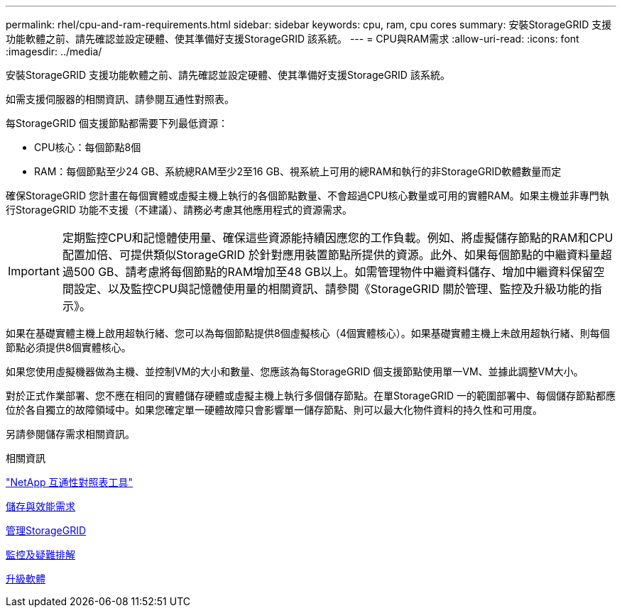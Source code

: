 ---
permalink: rhel/cpu-and-ram-requirements.html 
sidebar: sidebar 
keywords: cpu, ram, cpu cores 
summary: 安裝StorageGRID 支援功能軟體之前、請先確認並設定硬體、使其準備好支援StorageGRID 該系統。 
---
= CPU與RAM需求
:allow-uri-read: 
:icons: font
:imagesdir: ../media/


[role="lead"]
安裝StorageGRID 支援功能軟體之前、請先確認並設定硬體、使其準備好支援StorageGRID 該系統。

如需支援伺服器的相關資訊、請參閱互通性對照表。

每StorageGRID 個支援節點都需要下列最低資源：

* CPU核心：每個節點8個
* RAM：每個節點至少24 GB、系統總RAM至少2至16 GB、視系統上可用的總RAM和執行的非StorageGRID軟體數量而定


確保StorageGRID 您計畫在每個實體或虛擬主機上執行的各個節點數量、不會超過CPU核心數量或可用的實體RAM。如果主機並非專門執行StorageGRID 功能不支援（不建議）、請務必考慮其他應用程式的資源需求。


IMPORTANT: 定期監控CPU和記憶體使用量、確保這些資源能持續因應您的工作負載。例如、將虛擬儲存節點的RAM和CPU配置加倍、可提供類似StorageGRID 於針對應用裝置節點所提供的資源。此外、如果每個節點的中繼資料量超過500 GB、請考慮將每個節點的RAM增加至48 GB以上。如需管理物件中繼資料儲存、增加中繼資料保留空間設定、以及監控CPU與記憶體使用量的相關資訊、請參閱《StorageGRID 關於管理、監控及升級功能的指示》。

如果在基礎實體主機上啟用超執行緒、您可以為每個節點提供8個虛擬核心（4個實體核心）。如果基礎實體主機上未啟用超執行緒、則每個節點必須提供8個實體核心。

如果您使用虛擬機器做為主機、並控制VM的大小和數量、您應該為每StorageGRID 個支援節點使用單一VM、並據此調整VM大小。

對於正式作業部署、您不應在相同的實體儲存硬體或虛擬主機上執行多個儲存節點。在單StorageGRID 一的範圍部署中、每個儲存節點都應位於各自獨立的故障領域中。如果您確定單一硬體故障只會影響單一儲存節點、則可以最大化物件資料的持久性和可用度。

另請參閱儲存需求相關資訊。

.相關資訊
https://mysupport.netapp.com/matrix["NetApp 互通性對照表工具"^]

xref:storage-and-performance-requirements.adoc[儲存與效能需求]

xref:../admin/index.adoc[管理StorageGRID]

xref:../monitor/index.adoc[監控及疑難排解]

xref:../upgrade/index.adoc[升級軟體]
